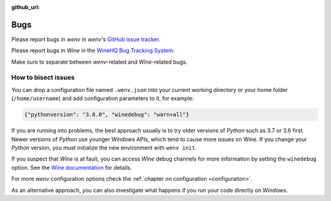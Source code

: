 :github_url:

.. _bugs:

.. index::
	triple: bug; issue; report
	triple: bug; issue; bisect
	single: wine

Bugs
====

Please report bugs in *wenv* in *wenv*'s `GitHub issue tracker`_.

Please report bugs in *Wine* in the `WineHQ Bug Tracking System`_.

Make sure to separate between *wenv*-related and *Wine*-related bugs.

.. _GitHub issue tracker: https://github.com/pleiszenburg/wenv/issues
.. _WineHQ Bug Tracking System: https://bugs.winehq.org/

How to bisect issues
--------------------

You can drop a configuration file named ``.wenv.json`` into your current working directory or your home folder (``/home/username``) and add configuration parameters to it, for example:

.. code:: javascript

	{"pythonversion": "3.8.0", "winedebug": "warn+all"}

If you are running into problems, the best approach usually is to try older versions of *Python* such as 3.7 or 3.6 first. Newer versions of *Python* use younger Windows APIs, which tend to cause more issues on Wine. If you change your *Python* version, you must initialize the new environment with ``wenv init``.

If you suspect that *Wine* is at fault, you can access *Wine* debug channels for more information by setting the ``winedebug`` option. See the `Wine documentation`_ for details.

For more *wenv* configuration options check the :ref:`chapter on configuration <configuration>`.

As an alternative approach, you can also investigate what happens if you run your code directly on *Windows*.

.. _Wine documentation: https://wiki.winehq.org/Debug_Channels
